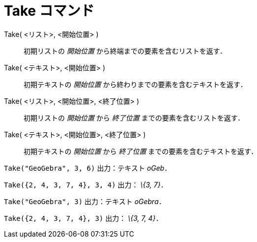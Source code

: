 = Take コマンド
ifdef::env-github[:imagesdir: /ja/modules/ROOT/assets/images]

Take( <リスト>, <開始位置> )::
  初期リストの _開始位置_ から終端までの要素を含むリストを返す．
Take( <テキスト>, <開始位置> )::
  初期テキストの _開始位置_ から終わりまでの要素を含むテキストを返す．
Take( <リスト>, <開始位置>, <終了位置> )::
  初期リストの _開始位置_ から _終了位置_ までの要素を含むリストを返す．
Take( <テキスト>, <開始位置>, <終了位置> )::
  初期テキストの _開始位置_ から _終了位置_ までの要素を含むテキストを返す．

[EXAMPLE]
====

`++Take("GeoGebra", 3, 6)++` 出力：テキスト _oGeb_．

====

[EXAMPLE]
====

`++Take({2, 4, 3, 7, 4}, 3, 4)++` 出力： _\{3, 7}_．

====

[EXAMPLE]
====

`++Take("GeoGebra", 3)++` 出力：テキスト _oGebra_．

====

[EXAMPLE]
====

`++Take({2, 4, 3, 7, 4}, 3)++` 出力： _\{3, 7, 4}_．

====

